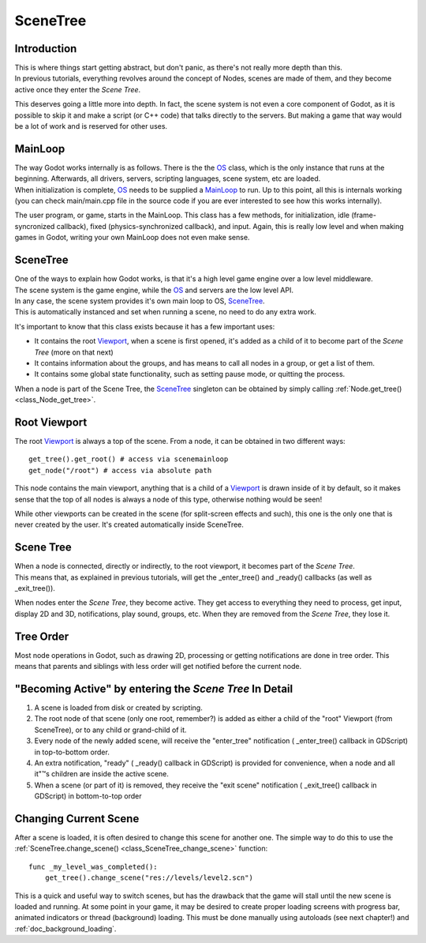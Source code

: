 .. _doc_scene_tree:

SceneTree
=========

Introduction
------------

| This is where things start getting abstract, but don't panic, as
  there's not really more depth than this.
| In previous tutorials, everything revolves around the concept of
  Nodes, scenes are made of them, and they become active once they enter
  the *Scene Tree*.

This deserves going a little more into depth. In fact, the scene system
is not even a core component of Godot, as it is possible to skip it and
make a script (or C++ code) that talks directly to the servers. But
making a game that way would be a lot of work and is reserved for other
uses.

MainLoop
--------

| The way Godot works internally is as follows. There is the the
  `OS <https://github.com/okamstudio/godot/wiki/class_os>`__ class,
  which is the only instance that runs at the beginning. Afterwards, all
  drivers, servers, scripting languages, scene system, etc are loaded.
| When initialization is complete,
  `OS <https://github.com/okamstudio/godot/wiki/class_os>`__ needs to be
  supplied a
  `MainLoop <https://github.com/okamstudio/godot/wiki/class_mainloop>`__
  to run. Up to this point, all this is internals working (you can check
  main/main.cpp file in the source code if you are ever interested to
  see how this works internally).

The user program, or game, starts in the MainLoop. This class has a few
methods, for initialization, idle (frame-syncronized callback), fixed
(physics-synchronized callback), and input. Again, this is really low
level and when making games in Godot, writing your own MainLoop does not
even make sense.

SceneTree
---------

| One of the ways to explain how Godot works, is that it's a high level
  game engine over a low level middleware.
| The scene system is the game engine, while the
  `OS <https://github.com/okamstudio/godot/wiki/class_os>`__ and servers
  are the low level API.

| In any case, the scene system provides it's own main loop to OS,
  `SceneTree <https://github.com/okamstudio/godot/wiki/class_scenetree>`__.
| This is automatically instanced and set when running a scene, no need
  to do any extra work.

It's important to know that this class exists because it has a few
important uses:

-  It contains the root
   `Viewport <https://github.com/okamstudio/godot/wiki/class_viewport>`__,
   when a scene is first opened, it's added as a child of it to become
   part of the *Scene Tree* (more on that next)
-  It contains information about the groups, and has means to call all
   nodes in a group, or get a list of them.
-  It contains some global state functionality, such as setting pause
   mode, or quitting the process.

When a node is part of the Scene Tree, the
`SceneTree <https://github.com/okamstudio/godot/wiki/class_scenemainloop>`__
singleton can be obtained by simply calling
:ref:`Node.get_tree() <class_Node_get_tree>`.

Root Viewport
-------------

The root
`Viewport <https://github.com/okamstudio/godot/wiki/class_viewport>`__
is always a top of the scene. From a node, it can be obtained in two
different ways:

::

        get_tree().get_root() # access via scenemainloop
        get_node("/root") # access via absolute path

This node contains the main viewport, anything that is a child of a
`Viewport <https://github.com/okamstudio/godot/wiki/class_viewport>`__
is drawn inside of it by default, so it makes sense that the top of all
nodes is always a node of this type, otherwise nothing would be seen!

While other viewports can be created in the scene (for split-screen
effects and such), this one is the only one that is never created by the
user. It's created automatically inside SceneTree.

Scene Tree
----------

| When a node is connected, directly or indirectly, to the root
  viewport, it becomes part of the *Scene Tree*.
| This means that, as explained in previous tutorials, will get the
  \_enter\_tree() and \_ready() callbacks (as well as \_exit\_tree()).

.. image:: /img/activescene.png

When nodes enter the *Scene Tree*, they become active. They get access
to everything they need to process, get input, display 2D and 3D,
notifications, play sound, groups, etc. When they are removed from the
*Scene Tree*, they lose it.

Tree Order
----------

Most node operations in Godot, such as drawing 2D, processing or getting
notifications are done in tree order. This means that parents and
siblings with less order will get notified before the current node.

.. image:: /img/toptobottom.png

"Becoming Active" by entering the *Scene Tree* In Detail
--------------------------------------------------------

#. A scene is loaded from disk or created by scripting.
#. The root node of that scene (only one root, remember?) is added as
   either a child of the "root" Viewport (from SceneTree), or to any
   child or grand-child of it.
#. Every node of the newly added scene, will receive the "enter\_tree"
   notification ( \_enter\_tree() callback in GDScript) in top-to-bottom
   order.
#. An extra notification, "ready" ( \_ready() callback in GDScript) is
   provided for convenience, when a node and all it"™s children are
   inside the active scene.
#. When a scene (or part of it) is removed, they receive the "exit
   scene" notification ( \_exit\_tree() callback in GDScript) in
   bottom-to-top order

Changing Current Scene
----------------------

After a scene is loaded, it is often desired to change this scene for
another one. The simple way to do this to use the
:ref:`SceneTree.change_scene() <class_SceneTree_change_scene>`
function:

::

    func _my_level_was_completed():
        get_tree().change_scene("res://levels/level2.scn")

This is a quick and useful way to switch scenes, but has the drawback
that the game will stall until the new scene is loaded and running. At
some point in your game, it may be desired to create proper loading
screens with progress bar, animated indicators or thread (background)
loading. This must be done manually using autoloads (see next chapter!)
and :ref:`doc_background_loading`.



